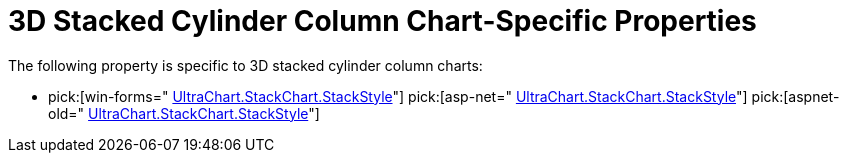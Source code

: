 ﻿////

|metadata|
{
    "name": "chart-3d-stacked-cylinder-column-chart-specific-properties",
    "controlName": ["{WawChartName}"],
    "tags": [],
    "guid": "{45B75F43-26F1-436B-AC07-CEF1C1379F3F}",  
    "buildFlags": [],
    "createdOn": "2006-02-03T00:00:00Z"
}
|metadata|
////

= 3D Stacked Cylinder Column Chart-Specific Properties

The following property is specific to 3D stacked cylinder column charts:

*  pick:[win-forms=" link:infragistics4.win.ultrawinchart.v{ProductVersion}~infragistics.ultrachart.resources.appearance.stackappearance~stackstyle.html[UltraChart.StackChart.StackStyle]"]  pick:[asp-net=" link:infragistics4.webui.ultrawebchart.v{ProductVersion}~infragistics.ultrachart.resources.appearance.stackappearance~stackstyle.html[UltraChart.StackChart.StackStyle]"]  pick:[aspnet-old=" link:infragistics4.webui.ultrawebchart.v{ProductVersion}~infragistics.ultrachart.resources.appearance.stackappearance~stackstyle.html[UltraChart.StackChart.StackStyle]"]